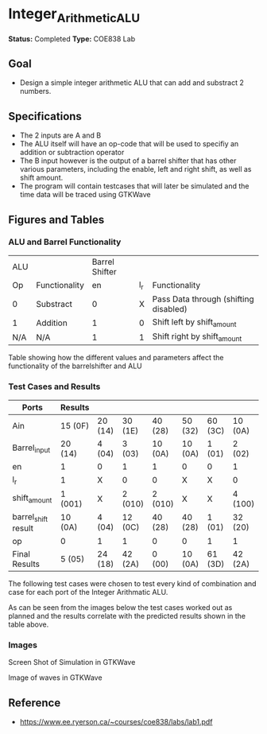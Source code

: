 * Integer_Arithmetic_ALU  

*Status:* Completed 
*Type:* COE838 Lab

** Goal 
   - Design a simple integer arithmetic ALU that can add and substract 2 numbers.   

** Specifications
   - The 2 inputs are A and B
   - The ALU itself will have an op-code that will be used to specifiy an addition or subtraction operator
   - The B input however is the output of a barrel shifter that has other various parameters, including the enable, left and right shift, as well as shift amount.
   - The program will contain testcases that will later be simulated and the time data will be traced using GTKWave
** Figures  and Tables 
   
*** ALU and Barrel Functionality   

| ALU |               | Barrel Shifter |     |                                       |
| Op  | Functionality |             en | l_r | Functionality                         |
| 0   | Substract     |              0 |   X | Pass Data through (shifting disabled) |
| 1   | Addition      |              1 |   0 | Shift left by shift_amount            |
| N/A | N/A           |              1 |   1 | Shift right by shift_amount           | 

Table showing how the different values and parameters affect the functionality of the 
barrelshifter and ALU

*** Test Cases and Results 

 #+CAPTION: Table of Cases used in the simulation, results in the format of Decimal (Hexadecimal) 
 #+NAME: cases


| Ports               | Results |         |         |         |         |         |         |
|---------------------+---------+---------+---------+---------+---------+---------+---------|
| Ain                 | 15 (0F) | 20 (14) | 30 (1E) | 40 (28) | 50 (32) | 60 (3C) | 10 (0A) |
| Barrel_input        | 20 (14) | 4 (04)  | 3 (03)  | 10 (0A) | 10 (0A) | 1 (01)  | 2 (02)  |
| en                  | 1       | 0       | 1       | 1       | 0       | 0       | 1       |
| l_r                 | 1       | X       | 0       | 0       | X       | X       | 0       |
| shift_amount        | 1 (001) | X       | 2 (010) | 2 (010) | X       | X       | 4 (100) |
| barrel_shift result | 10 (0A) | 4 (04)  | 12 (0C) | 40 (28) | 40 (28) | 1 (01)  | 32 (20) |
| op                  | 0       | 1       | 1       | 0       | 0       | 1       | 1       |
|---------------------+---------+---------+---------+---------+---------+---------+---------|
| Final Results       | 5 (05)  | 24 (18) | 42 (2A) | 0 (00)  | 10 (0A) | 61 (3D) | 42 (2A) |


The following test cases were chosen to test every kind of combination and case for each port of the Integer Arithmatic ALU.  

As can be seen from the images below the test cases worked out as
planned and the results correlate with the predicted results shown in
the table above.



*** Images
[[./gtkwaves.png]]
 
Screen Shot of Simulation in GTKWave  


[[./aluwave-1.png]] 

Image of waves in GTKWave


** Reference 
- https://www.ee.ryerson.ca/~courses/coe838/labs/lab1.pdf
